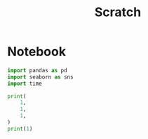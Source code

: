 #+title: Scratch

* Notebook
:PROPERTIES:
:header-args: :results output drawer :python "nix-shell --run python" :async t :tangle :session project
:END:

#+begin_src python
import pandas as pd
import seaborn as sns
import time

print(
    1,
    1,
    1,
)
print(1)
#+end_src
